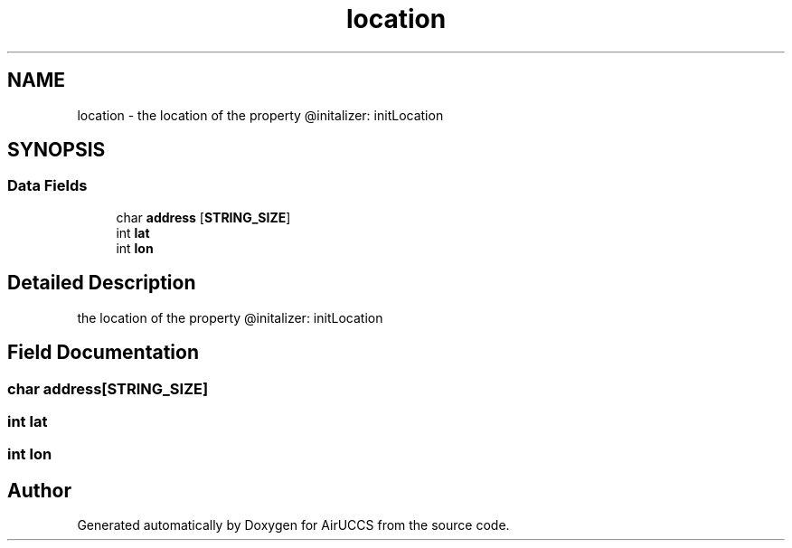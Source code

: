 .TH "location" 3 "Version 1" "AirUCCS" \" -*- nroff -*-
.ad l
.nh
.SH NAME
location \- the location of the property @initalizer: initLocation  

.SH SYNOPSIS
.br
.PP
.SS "Data Fields"

.in +1c
.ti -1c
.RI "char \fBaddress\fP [\fBSTRING_SIZE\fP]"
.br
.ti -1c
.RI "int \fBlat\fP"
.br
.ti -1c
.RI "int \fBlon\fP"
.br
.in -1c
.SH "Detailed Description"
.PP 
the location of the property @initalizer: initLocation 
.SH "Field Documentation"
.PP 
.SS "char address[\fBSTRING_SIZE\fP]"

.SS "int lat"

.SS "int lon"


.SH "Author"
.PP 
Generated automatically by Doxygen for AirUCCS from the source code\&.
